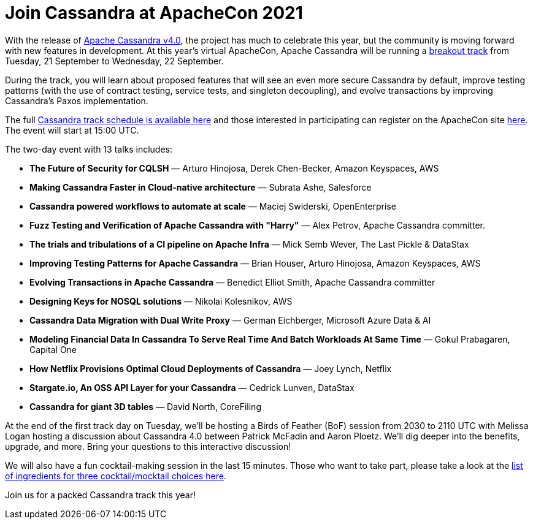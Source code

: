 = Join Cassandra at ApacheCon 2021
:page-layout: single-post
:page-role: blog-post
:page-post-date: September 20, 2020
:page-post-author: The Apache Cassandra Community
:description: The Apache Cassandra Community
:keywords: 

With the release of https://cassandra.apache.org/_/blog/Apache-Cassandra-4.0-is-Here.html[Apache Cassandra v4.0], the project has much to celebrate this year, but the community is moving forward with new features in development. At this year’s virtual ApacheCon, Apache Cassandra will be running a https://www.apachecon.com/acah2021/tracks/cassandra.html[breakout track,window=_blank] from Tuesday, 21 September to Wednesday, 22 September. 

During the track, you will learn about proposed features that will see an even more secure Cassandra by default, improve testing patterns (with the use of contract testing, service tests, and singleton decoupling), and evolve transactions by improving Cassandra’s Paxos implementation.

The full https://www.apachecon.com/acah2021/tracks/cassandra.html[Cassandra track schedule is available here,window=_blank] and those interested in participating can register on the ApacheCon site https://apachecon.com/acah2021/register.html[here,window=_blank]. The event will start at 15:00 UTC.

The two-day event with 13 talks includes:

* *The Future of Security for CQLSH* — Arturo Hinojosa, Derek Chen-Becker, Amazon Keyspaces, AWS
* *Making Cassandra Faster in Cloud-native architecture* — Subrata Ashe, Salesforce
* *Cassandra powered workflows to automate at scale* — Maciej Swiderski, OpenEnterprise
* *Fuzz Testing and Verification of Apache Cassandra with "Harry"* — Alex Petrov, Apache Cassandra committer.
* *The trials and tribulations of a CI pipeline on Apache Infra* — Mick Semb Wever, The Last Pickle & DataStax
* *Improving Testing Patterns for Apache Cassandra* — Brian Houser, Arturo Hinojosa, Amazon Keyspaces, AWS
* *Evolving Transactions in Apache Cassandra* — Benedict Elliot Smith, Apache Cassandra committer
* *Designing Keys for NOSQL solutions* — Nikolai Kolesnikov, AWS
* *Cassandra Data Migration with Dual Write Proxy* — German Eichberger, Microsoft Azure Data & AI
* *Modeling Financial Data In Cassandra To Serve Real Time And Batch Workloads At Same Time* — Gokul Prabagaren, Capital One
* *How Netflix Provisions Optimal Cloud Deployments of Cassandra* — Joey Lynch, Netflix
* *Stargate.io, An OSS API Layer for your Cassandra* — Cedrick Lunven, DataStax
* *Cassandra for giant 3D tables* — David North, CoreFiling

At the end of the first track day on Tuesday, we’ll be hosting a Birds of Feather (BoF) session
from 2030 to 2110 UTC with Melissa Logan hosting a discussion about Cassandra 4.0 between Patrick McFadin and Aaron Ploetz. We’ll dig deeper into the benefits, upgrade, and more. Bring your questions to this interactive discussion!

We will also have a fun cocktail-making session in the last 15 minutes. Those who want to take part, please take a look at the https://docs.google.com/document/d/1kb57J5z6i4-NztorRlBMQB9DOpxekgqqTl7J5HiS6-c/edit#[list of ingredients for three cocktail/mocktail choices here,window=_blank].

Join us for a packed Cassandra track this year!